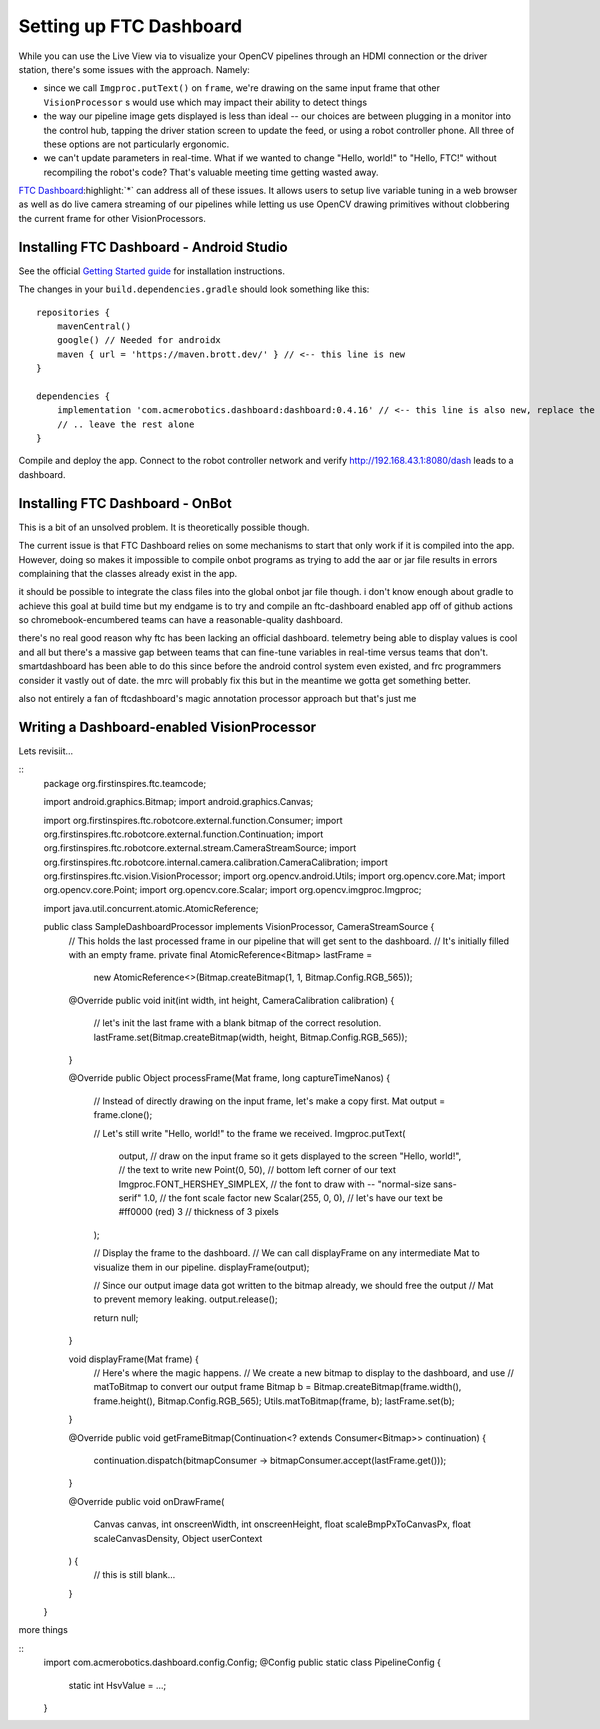 Setting up FTC Dashboard
========================

While you can use the Live View via to visualize your OpenCV pipelines through an HDMI connection or the driver station, there's some issues with the approach. 
Namely:

* since we call ``Imgproc.putText()`` on ``frame``, we're drawing on the same input frame that other ``VisionProcessor`` s would use which may impact their ability to detect things
* the way our pipeline image gets displayed is less than ideal -- our choices are between plugging in a monitor into the control hub, tapping the driver station screen to update the feed, or using a robot controller phone. All three of these options are not particularly ergonomic.
* we can't update parameters in real-time. What if we wanted to change "Hello, world!" to "Hello, FTC!" without recompiling the robot's code? That's valuable meeting time getting wasted away.

`FTC Dashboard <https://acmerobotics.github.io/ftc-dashboard>`_:highlight:`*` can address all of these issues. 
It allows users to setup live variable tuning in a web browser as well as do live camera streaming of our pipelines while letting us use OpenCV drawing primitives without clobbering the current frame for other VisionProcessors.

Installing FTC Dashboard - Android Studio
-----------------------------------------
See the official `Getting Started guide <https://acmerobotics.github.io/ftc-dashboard/gettingstarted>`_ for installation instructions.

The changes in your ``build.dependencies.gradle`` should look something like this: ::

    repositories {
        mavenCentral()
        google() // Needed for androidx
        maven { url = 'https://maven.brott.dev/' } // <-- this line is new
    }

    dependencies {
        implementation 'com.acmerobotics.dashboard:dashboard:0.4.16' // <-- this line is also new, replace the version number with whatever is most recent
        // .. leave the rest alone
    }

Compile and deploy the app. Connect to the robot controller network and verify http://192.168.43.1:8080/dash leads to a dashboard.

Installing FTC Dashboard - OnBot
--------------------------------

This is a bit of an unsolved problem. It is theoretically possible though.

The current issue is that FTC Dashboard relies on some mechanisms to start that only work if it is compiled into the app. However, doing so makes it impossible to compile onbot programs as trying to add the aar or jar file results in errors complaining that the classes already exist in the app.

it should be possible to integrate the class files into the global onbot jar file though. i don't know enough about gradle to achieve this goal at build time but my endgame is to try and compile an ftc-dashboard enabled app off of github actions so chromebook-encumbered teams can have a reasonable-quality dashboard.

there's no real good reason why ftc has been lacking an official dashboard. 
telemetry being able to display values is cool and all but there's a massive gap between teams that can fine-tune variables in real-time versus teams that don't. 
smartdashboard has been able to do this since before the android control system even existed, and frc programmers consider it vastly out of date. the mrc will probably fix this but in the meantime we gotta get something better.

also not entirely a fan of ftcdashboard's magic annotation processor approach but that's just me 


Writing a Dashboard-enabled VisionProcessor
-------------------------------------------

Lets revisiit...

::
    package org.firstinspires.ftc.teamcode;

    import android.graphics.Bitmap;
    import android.graphics.Canvas;

    import org.firstinspires.ftc.robotcore.external.function.Consumer;
    import org.firstinspires.ftc.robotcore.external.function.Continuation;
    import org.firstinspires.ftc.robotcore.external.stream.CameraStreamSource;
    import org.firstinspires.ftc.robotcore.internal.camera.calibration.CameraCalibration;
    import org.firstinspires.ftc.vision.VisionProcessor;
    import org.opencv.android.Utils;
    import org.opencv.core.Mat;
    import org.opencv.core.Point;
    import org.opencv.core.Scalar;
    import org.opencv.imgproc.Imgproc;

    import java.util.concurrent.atomic.AtomicReference;

    public class SampleDashboardProcessor implements VisionProcessor, CameraStreamSource {
        // This holds the last processed frame in our pipeline that will get sent to the dashboard.
        // It's initially filled with an empty frame.
        private final AtomicReference<Bitmap> lastFrame =
                new AtomicReference<>(Bitmap.createBitmap(1, 1, Bitmap.Config.RGB_565));
        @Override
        public void init(int width, int height, CameraCalibration calibration) {
            // let's init the last frame with a blank bitmap of the correct resolution.
            lastFrame.set(Bitmap.createBitmap(width, height, Bitmap.Config.RGB_565));
        }

        @Override
        public Object processFrame(Mat frame, long captureTimeNanos) {
            // Instead of directly drawing on the input frame, let's make a copy first.
            Mat output = frame.clone();

            // Let's still write "Hello, world!" to the frame we received.
            Imgproc.putText(
                    output, // draw on the input frame so it gets displayed to the screen
                    "Hello, world!", // the text to write
                    new Point(0, 50), // bottom left corner of our text
                    Imgproc.FONT_HERSHEY_SIMPLEX, // the font to draw with -- "normal-size sans-serif"
                    1.0, // the font scale factor
                    new Scalar(255, 0, 0), // let's have our text be #ff0000 (red)
                    3 // thickness of 3 pixels
            );

            // Display the frame to the dashboard.
            // We can call displayFrame on any intermediate Mat to visualize them in our pipeline.
            displayFrame(output);

            // Since our output image data got written to the bitmap already, we should free the output
            // Mat to prevent memory leaking.
            output.release();

            return null;
        }
        
        void displayFrame(Mat frame) {
            // Here's where the magic happens.
            // We create a new bitmap to display to the dashboard, and use
            // matToBitmap to convert our output frame
            Bitmap b = Bitmap.createBitmap(frame.width(), frame.height(), Bitmap.Config.RGB_565);
            Utils.matToBitmap(frame, b);
            lastFrame.set(b);
        }

        @Override
        public void getFrameBitmap(Continuation<? extends Consumer<Bitmap>> continuation) {
            continuation.dispatch(bitmapConsumer -> bitmapConsumer.accept(lastFrame.get()));
        }

        @Override
        public void onDrawFrame(
                Canvas canvas,
                int onscreenWidth,
                int onscreenHeight,
                float scaleBmpPxToCanvasPx,
                float scaleCanvasDensity,
                Object userContext
        ) {
            // this is still blank...
        }
    }



.. TODO: more things. Also displayFrame will probably break on binary Mats. 

.. I want to ramble about how you can still use the Params class even without FTC Dashboard.

more things

::
    import com.acmerobotics.dashboard.config.Config;
    @Config
    public static class PipelineConfig {
        static int HsvValue = ...;
    }